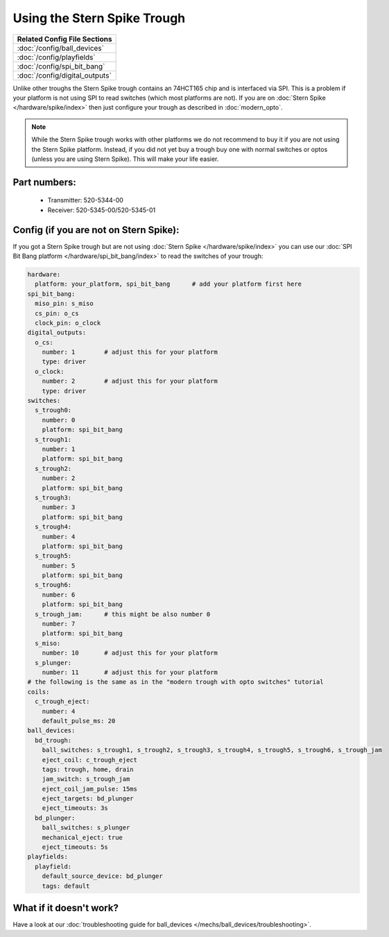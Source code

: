 Using the Stern Spike Trough
============================

+------------------------------------------------------------------------------+
| Related Config File Sections                                                 |
+==============================================================================+
| :doc:`/config/ball_devices`                                                  |
+------------------------------------------------------------------------------+
| :doc:`/config/playfields`                                                    |
+------------------------------------------------------------------------------+
| :doc:`/config/spi_bit_bang`                                                  |
+------------------------------------------------------------------------------+
| :doc:`/config/digital_outputs`                                               |
+------------------------------------------------------------------------------+

Unlike other troughs the Stern Spike trough contains an 74HCT165 chip and is
interfaced via SPI.
This is a problem if your platform is not using SPI to read switches (which
most platforms are not).
If you are on :doc:`Stern Spike </hardware/spike/index>` then just configure
your trough as described in :doc:`modern_opto`.

.. note::

   While the Stern Spike trough works with other platforms we do not recommend
   to buy it if you are not using the Stern Spike platform.
   Instead, if you did not yet buy a trough buy one with normal switches or
   optos (unless you are using Stern Spike).
   This will make your life easier.

Part numbers:
-------------

 * Transmitter: 520-5344-00
 * Receiver: 520-5345-00/520-5345-01


Config (if you are not on Stern Spike):
---------------------------------------

If you got a Stern Spike trough but are not using
:doc:`Stern Spike </hardware/spike/index>` you can use our
:doc:`SPI Bit Bang platform </hardware/spi_bit_bang/index>` to read the
switches of your trough:

.. code-block:: mpf-config

   hardware:
     platform: your_platform, spi_bit_bang      # add your platform first here
   spi_bit_bang:
     miso_pin: s_miso
     cs_pin: o_cs
     clock_pin: o_clock
   digital_outputs:
     o_cs:
       number: 1        # adjust this for your platform
       type: driver
     o_clock:
       number: 2        # adjust this for your platform
       type: driver
   switches:
     s_trough0:
       number: 0
       platform: spi_bit_bang
     s_trough1:
       number: 1
       platform: spi_bit_bang
     s_trough2:
       number: 2
       platform: spi_bit_bang
     s_trough3:
       number: 3
       platform: spi_bit_bang
     s_trough4:
       number: 4
       platform: spi_bit_bang
     s_trough5:
       number: 5
       platform: spi_bit_bang
     s_trough6:
       number: 6
       platform: spi_bit_bang
     s_trough_jam:      # this might be also number 0
       number: 7
       platform: spi_bit_bang
     s_miso:
       number: 10       # adjust this for your platform
     s_plunger:
       number: 11       # adjust this for your platform
   # the following is the same as in the "modern trough with opto switches" tutorial
   coils:
     c_trough_eject:
       number: 4
       default_pulse_ms: 20
   ball_devices:
     bd_trough:
       ball_switches: s_trough1, s_trough2, s_trough3, s_trough4, s_trough5, s_trough6, s_trough_jam
       eject_coil: c_trough_eject
       tags: trough, home, drain
       jam_switch: s_trough_jam
       eject_coil_jam_pulse: 15ms
       eject_targets: bd_plunger
       eject_timeouts: 3s
     bd_plunger:
       ball_switches: s_plunger
       mechanical_eject: true
       eject_timeouts: 5s
   playfields:
     playfield:
       default_source_device: bd_plunger
       tags: default

What if it doesn't work?
------------------------

Have a look at our
:doc:`troubleshooting guide for ball_devices </mechs/ball_devices/troubleshooting>`.
